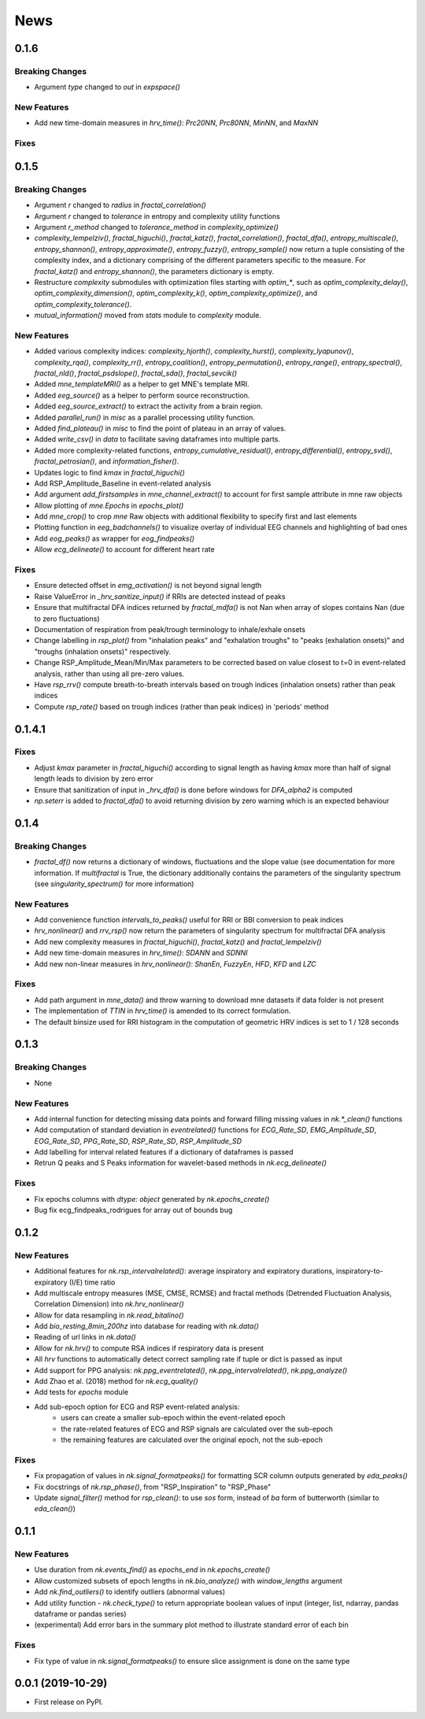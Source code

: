 News
=====


0.1.6
-------------------

Breaking Changes
+++++++++++++++++

* Argument `type` changed to `out` in `expspace()`


New Features
+++++++++++++

* Add new time-domain measures in `hrv_time()`: `Prc20NN`, `Prc80NN`, `MinNN`, and `MaxNN`

Fixes
+++++++++++++





0.1.5
-------------------

Breaking Changes
+++++++++++++++++

* Argument `r` changed to `radius` in `fractal_correlation()`
* Argument `r` changed to `tolerance` in entropy and complexity utility functions
* Argument `r_method` changed to `tolerance_method` in `complexity_optimize()`
* `complexity_lempelziv()`, `fractal_higuchi()`, `fractal_katz()`, `fractal_correlation()`, `fractal_dfa()`, `entropy_multiscale()`, `entropy_shannon()`, `entropy_approximate()`, `entropy_fuzzy()`, `entropy_sample()` now return a tuple consisting of the complexity index, and a dictionary comprising of the different parameters specific to the measure. For `fractal_katz()` and `entropy_shannon()`, the parameters dictionary is empty.
* Restructure `complexity` submodules with optimization files starting with `optim_*`, such as `optim_complexity_delay()`, `optim_complexity_dimension()`, `optim_complexity_k()`, `optim_complexity_optimize()`, and `optim_complexity_tolerance()`.
* `mutual_information()` moved from `stats` module to `complexity` module.

New Features
+++++++++++++

* Added various complexity indices: `complexity_hjorth()`, `complexity_hurst()`, `complexity_lyapunov()`, `complexity_rqa()`, `complexity_rr()`, `entropy_coalition()`, `entropy_permutation()`, `entropy_range()`, `entropy_spectral()`, `fractal_nld()`, `fractal_psdslope()`, `fractal_sda()`, `fractal_sevcik()`
* Added `mne_templateMRI()` as a helper to get MNE's template MRI.
* Added `eeg_source()` as a helper to perform source reconstruction.
* Added `eeg_source_extract()` to extract the activity from a brain region.
* Added `parallel_run()` in `misc` as a parallel processing utility function.
* Added `find_plateau()` in `misc` to find the point of plateau in an array of values.
* Added `write_csv()` in `data` to facilitate saving dataframes into multiple parts.
* Added more complexity-related functions, `entropy_cumulative_residual()`, `entropy_differential()`, `entropy_svd()`, `fractal_petrosian()`, and `information_fisher()`.
* Updates logic to find `kmax` in `fractal_higuchi()`
* Add RSP_Amplitude_Baseline in event-related analysis
* Add argument `add_firstsamples` in `mne_channel_extract()` to account for first sample attribute in mne raw objects
* Allow plotting of `mne.Epochs` in `epochs_plot()`
* Add `mne_crop()` to crop `mne` Raw objects with additional flexibility to specify first and last elements
* Plotting function in `eeg_badchannels()` to visualize overlay of individual EEG channels and highlighting of bad ones
* Add `eog_peaks()` as wrapper for `eog_findpeaks()`
* Allow `ecg_delineate()` to account for different heart rate


Fixes
+++++++++++++

* Ensure detected offset in `emg_activation()` is not beyond signal length
* Raise ValueError in `_hrv_sanitize_input()` if RRIs are detected instead of peaks
* Ensure that multifractal DFA indices returned by `fractal_mdfa()` is not Nan when array of slopes contains Nan (due to zero fluctuations)
* Documentation of respiration from peak/trough terminology to inhale/exhale onsets
* Change labelling in `rsp_plot()` from "inhalation peaks" and "exhalation troughs" to "peaks (exhalation onsets)" and "troughs (inhalation onsets)" respectively.
* Change RSP_Amplitude_Mean/Min/Max parameters to be corrected based on value closest to t=0 in event-related analysis, rather than using all pre-zero values.
* Have `rsp_rrv()` compute breath-to-breath intervals based on trough indices (inhalation onsets) rather than peak indices
* Compute `rsp_rate()` based on trough indices (rather than peak indices) in 'periods' method


0.1.4.1
-------------------

Fixes
+++++++++++++
* Adjust `kmax` parameter in `fractal_higuchi()` according to signal length as having `kmax` more than half of signal length leads to division by zero error
* Ensure that sanitization of input in `_hrv_dfa()` is done before windows for `DFA_alpha2` is computed
* `np.seterr` is added to `fractal_dfa()` to avoid returning division by zero warning which is an expected behaviour


0.1.4
-------------------

Breaking Changes
+++++++++++++++++

* `fractal_df()` now returns a dictionary of windows, fluctuations and the slope value (see documentation for more information. If `multifractal` is True, the dictionary additionally contains the parameters of the singularity spectrum (see `singularity_spectrum()` for more information)

New Features
+++++++++++++

* Add convenience function `intervals_to_peaks()` useful for RRI or BBI conversion to peak indices
* `hrv_nonlinear()` and `rrv_rsp()` now return the parameters of singularity spectrum for multifractal DFA analysis
* Add new complexity measures in `fractal_higuchi()`, `fractal_katz()` and `fractal_lempelziv()`
* Add new time-domain measures in `hrv_time()`: `SDANN` and `SDNNI`
* Add new non-linear measures in `hrv_nonlinear()`: `ShanEn`, `FuzzyEn`, `HFD`, `KFD` and `LZC`

Fixes
+++++++++++++

* Add path argument in `mne_data()` and throw warning to download mne datasets if data folder is not present
* The implementation of `TTIN` in `hrv_time()` is amended to its correct formulation.
* The default binsize used for RRI histogram in the computation of geometric HRV indices is set to 1 / 128 seconds


0.1.3
-------------------

Breaking Changes
+++++++++++++++++

* None

New Features
+++++++++++++

* Add internal function for detecting missing data points and forward filling missing values in `nk.*_clean()` functions
* Add computation of standard deviation in `eventrelated()` functions for *ECG_Rate_SD*, *EMG_Amplitude_SD*, *EOG_Rate_SD*, *PPG_Rate_SD*, *RSP_Rate_SD*, *RSP_Amplitude_SD*
* Add labelling for interval related features if a dictionary of dataframes is passed
* Retrun Q peaks and S Peaks information for wavelet-based methods in `nk.ecg_delineate()`

Fixes
+++++++++++++

* Fix epochs columns with `dtype: object` generated by `nk.epochs_create()`
* Bug fix ecg_findpeaks_rodrigues for array out of bounds bug


0.1.2
-------------------

New Features
+++++++++++++

* Additional features for `nk.rsp_intervalrelated()`: average inspiratory and expiratory durations, inspiratory-to-expiratory (I/E) time ratio
* Add multiscale entropy measures (MSE, CMSE, RCMSE) and fractal methods (Detrended Fluctuation Analysis, Correlation Dimension) into `nk.hrv_nonlinear()`
* Allow for data resampling in `nk.read_bitalino()`
* Add `bio_resting_8min_200hz` into database for reading with `nk.data()`
* Reading of url links in `nk.data()`
* Allow for `nk.hrv()` to compute RSA indices if respiratory data is present
* All `hrv` functions to automatically detect correct sampling rate if tuple or dict is passed as input
* Add support for PPG analysis: `nk.ppg_eventrelated()`, `nk.ppg_intervalrelated()`, `nk.ppg_analyze()`
* Add Zhao et al. (2018) method for `nk.ecg_quality()`
* Add tests for `epochs` module
* Add sub-epoch option for ECG and RSP event-related analysis:
	* users can create a smaller sub-epoch within the event-related epoch
	* the rate-related features of ECG and RSP signals are calculated over the sub-epoch
	* the remaining features are calculated over the original epoch, not the sub-epoch

Fixes
+++++++++++++

* Fix propagation of values in `nk.signal_formatpeaks()` for formatting SCR column outputs generated by `eda_peaks()`
* Fix docstrings of `nk.rsp_phase()`, from "RSP_Inspiration" to "RSP_Phase"
* Update `signal_filter()` method for `rsp_clean()`: to use `sos` form, instead of `ba` form of butterworth (similar to `eda_clean()`)





0.1.1
-------------------

New Features
+++++++++++++

* Use duration from `nk.events_find()` as `epochs_end` in `nk.epochs_create()`
* Allow customized subsets of epoch lengths in `nk.bio_analyze()` with `window_lengths` argument
* Add `nk.find_outliers()` to identify outliers (abnormal values)
* Add utility function - `nk.check_type()` to return appropriate boolean values of input (integer, list, ndarray, pandas dataframe or pandas series)
* (experimental) Add error bars in the summary plot method to illustrate standard error of each bin


Fixes
+++++++++++++

* Fix type of value in `nk.signal_formatpeaks()` to ensure slice assignment is done on the same type


0.0.1 (2019-10-29)
-------------------

* First release on PyPI.



